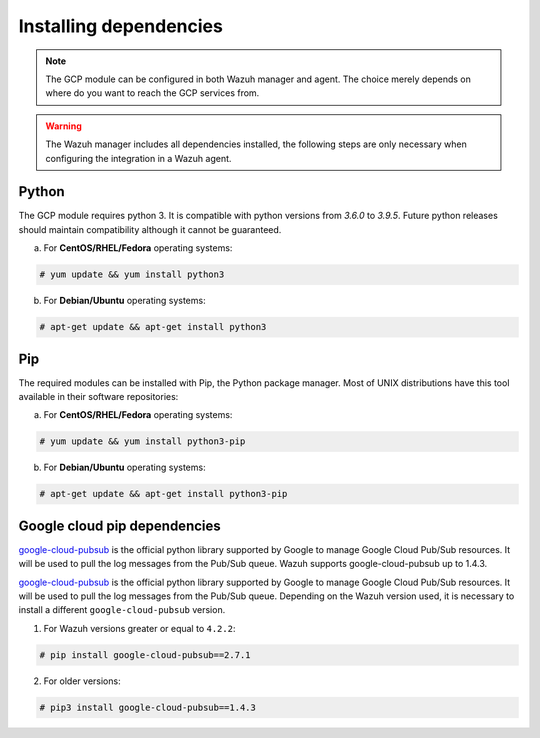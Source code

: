 .. Copyright (C) 2021 Wazuh, Inc.

.. _gcp_dependencies:

Installing dependencies
=======================

.. note::
  The GCP module can be configured in both Wazuh manager and agent. The choice merely depends on where do you want to reach the GCP services from.

.. warning::
  The Wazuh manager includes all dependencies installed, the following steps are only necessary when configuring the integration in a Wazuh agent.


Python
------

The GCP module requires python 3. It is compatible with python versions from `3.6.0` to `3.9.5`. Future python releases should maintain compatibility although it cannot be guaranteed.

a) For **CentOS/RHEL/Fedora** operating systems:

.. code-block:: console

  # yum update && yum install python3

b) For **Debian/Ubuntu** operating systems:

.. code-block:: console

  # apt-get update && apt-get install python3


Pip
---

The required modules can be installed with Pip, the Python package manager. Most of UNIX distributions have this tool available in their software repositories:

a) For **CentOS/RHEL/Fedora** operating systems:

.. code-block:: console

  # yum update && yum install python3-pip


b) For **Debian/Ubuntu** operating systems:

.. code-block:: console

  # apt-get update && apt-get install python3-pip


Google cloud pip dependencies
-----------------------------

`google-cloud-pubsub <https://pypi.org/project/google-cloud-pubsub//>`_ is the official python library supported by Google to manage Google Cloud Pub/Sub resources. It will be used to pull the log messages from the Pub/Sub queue. Wazuh supports google-cloud-pubsub up to 1.4.3.

`google-cloud-pubsub <https://pypi.org/project/google-cloud-pubsub//>`_ is the official python library supported by Google to manage Google Cloud Pub/Sub resources. It will be used to pull the log messages from the Pub/Sub queue. Depending on the Wazuh version used, it is necessary to install a different ``google-cloud-pubsub`` version.

1. For Wazuh versions greater or equal to ``4.2.2``:

.. code-block:: console

  # pip install google-cloud-pubsub==2.7.1

2. For older versions:

.. code-block:: console

  # pip3 install google-cloud-pubsub==1.4.3

